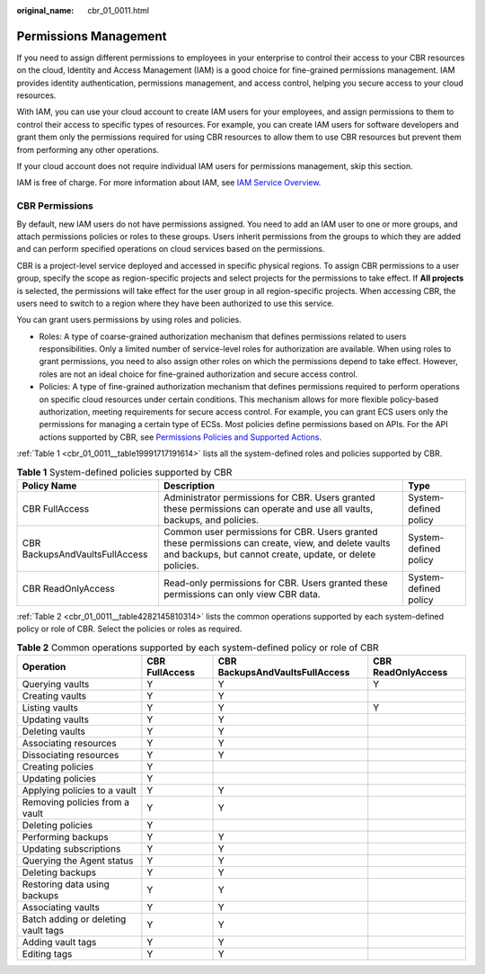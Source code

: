 :original_name: cbr_01_0011.html

.. _cbr_01_0011:

Permissions Management
======================

If you need to assign different permissions to employees in your enterprise to control their access to your CBR resources on the cloud, Identity and Access Management (IAM) is a good choice for fine-grained permissions management. IAM provides identity authentication, permissions management, and access control, helping you secure access to your cloud resources.

With IAM, you can use your cloud account to create IAM users for your employees, and assign permissions to them to control their access to specific types of resources. For example, you can create IAM users for software developers and grant them only the permissions required for using CBR resources to allow them to use CBR resources but prevent them from performing any other operations.

If your cloud account does not require individual IAM users for permissions management, skip this section.

IAM is free of charge. For more information about IAM, see `IAM Service Overview <https://docs.otc.t-systems.com/en-us/usermanual/iam/iam_01_0026.html>`__.

CBR Permissions
---------------

By default, new IAM users do not have permissions assigned. You need to add an IAM user to one or more groups, and attach permissions policies or roles to these groups. Users inherit permissions from the groups to which they are added and can perform specified operations on cloud services based on the permissions.

CBR is a project-level service deployed and accessed in specific physical regions. To assign CBR permissions to a user group, specify the scope as region-specific projects and select projects for the permissions to take effect. If **All projects** is selected, the permissions will take effect for the user group in all region-specific projects. When accessing CBR, the users need to switch to a region where they have been authorized to use this service.

You can grant users permissions by using roles and policies.

-  Roles: A type of coarse-grained authorization mechanism that defines permissions related to users responsibilities. Only a limited number of service-level roles for authorization are available. When using roles to grant permissions, you need to also assign other roles on which the permissions depend to take effect. However, roles are not an ideal choice for fine-grained authorization and secure access control.
-  Policies: A type of fine-grained authorization mechanism that defines permissions required to perform operations on specific cloud resources under certain conditions. This mechanism allows for more flexible policy-based authorization, meeting requirements for secure access control. For example, you can grant ECS users only the permissions for managing a certain type of ECSs. Most policies define permissions based on APIs. For the API actions supported by CBR, see `Permissions Policies and Supported Actions <https://docs.otc.t-systems.com/en-us/api/cbr/cbr_04_0017.html>`__.

:ref:`Table 1 <cbr_01_0011__table19991717191614>` lists all the system-defined roles and policies supported by CBR.

.. _cbr_01_0011__table19991717191614:

.. table:: **Table 1** System-defined policies supported by CBR

   +--------------------------------+------------------------------------------------------------------------------------------------------------------------------------------------------------------+-----------------------+
   | Policy Name                    | Description                                                                                                                                                      | Type                  |
   +================================+==================================================================================================================================================================+=======================+
   | CBR FullAccess                 | Administrator permissions for CBR. Users granted these permissions can operate and use all vaults, backups, and policies.                                        | System-defined policy |
   +--------------------------------+------------------------------------------------------------------------------------------------------------------------------------------------------------------+-----------------------+
   | CBR BackupsAndVaultsFullAccess | Common user permissions for CBR. Users granted these permissions can create, view, and delete vaults and backups, but cannot create, update, or delete policies. | System-defined policy |
   +--------------------------------+------------------------------------------------------------------------------------------------------------------------------------------------------------------+-----------------------+
   | CBR ReadOnlyAccess             | Read-only permissions for CBR. Users granted these permissions can only view CBR data.                                                                           | System-defined policy |
   +--------------------------------+------------------------------------------------------------------------------------------------------------------------------------------------------------------+-----------------------+

:ref:`Table 2 <cbr_01_0011__table4282145810314>` lists the common operations supported by each system-defined policy or role of CBR. Select the policies or roles as required.

.. _cbr_01_0011__table4282145810314:

.. table:: **Table 2** Common operations supported by each system-defined policy or role of CBR

   +-------------------------------------+----------------+--------------------------------+--------------------+
   | Operation                           | CBR FullAccess | CBR BackupsAndVaultsFullAccess | CBR ReadOnlyAccess |
   +=====================================+================+================================+====================+
   | Querying vaults                     | Y              | Y                              | Y                  |
   +-------------------------------------+----------------+--------------------------------+--------------------+
   | Creating vaults                     | Y              | Y                              |                    |
   +-------------------------------------+----------------+--------------------------------+--------------------+
   | Listing vaults                      | Y              | Y                              | Y                  |
   +-------------------------------------+----------------+--------------------------------+--------------------+
   | Updating vaults                     | Y              | Y                              |                    |
   +-------------------------------------+----------------+--------------------------------+--------------------+
   | Deleting vaults                     | Y              | Y                              |                    |
   +-------------------------------------+----------------+--------------------------------+--------------------+
   | Associating resources               | Y              | Y                              |                    |
   +-------------------------------------+----------------+--------------------------------+--------------------+
   | Dissociating resources              | Y              | Y                              |                    |
   +-------------------------------------+----------------+--------------------------------+--------------------+
   | Creating policies                   | Y              |                                |                    |
   +-------------------------------------+----------------+--------------------------------+--------------------+
   | Updating policies                   | Y              |                                |                    |
   +-------------------------------------+----------------+--------------------------------+--------------------+
   | Applying policies to a vault        | Y              | Y                              |                    |
   +-------------------------------------+----------------+--------------------------------+--------------------+
   | Removing policies from a vault      | Y              | Y                              |                    |
   +-------------------------------------+----------------+--------------------------------+--------------------+
   | Deleting policies                   | Y              |                                |                    |
   +-------------------------------------+----------------+--------------------------------+--------------------+
   | Performing backups                  | Y              | Y                              |                    |
   +-------------------------------------+----------------+--------------------------------+--------------------+
   | Updating subscriptions              | Y              | Y                              |                    |
   +-------------------------------------+----------------+--------------------------------+--------------------+
   | Querying the Agent status           | Y              | Y                              |                    |
   +-------------------------------------+----------------+--------------------------------+--------------------+
   | Deleting backups                    | Y              | Y                              |                    |
   +-------------------------------------+----------------+--------------------------------+--------------------+
   | Restoring data using backups        | Y              | Y                              |                    |
   +-------------------------------------+----------------+--------------------------------+--------------------+
   | Associating vaults                  | Y              | Y                              |                    |
   +-------------------------------------+----------------+--------------------------------+--------------------+
   | Batch adding or deleting vault tags | Y              | Y                              |                    |
   +-------------------------------------+----------------+--------------------------------+--------------------+
   | Adding vault tags                   | Y              | Y                              |                    |
   +-------------------------------------+----------------+--------------------------------+--------------------+
   | Editing tags                        | Y              | Y                              |                    |
   +-------------------------------------+----------------+--------------------------------+--------------------+
